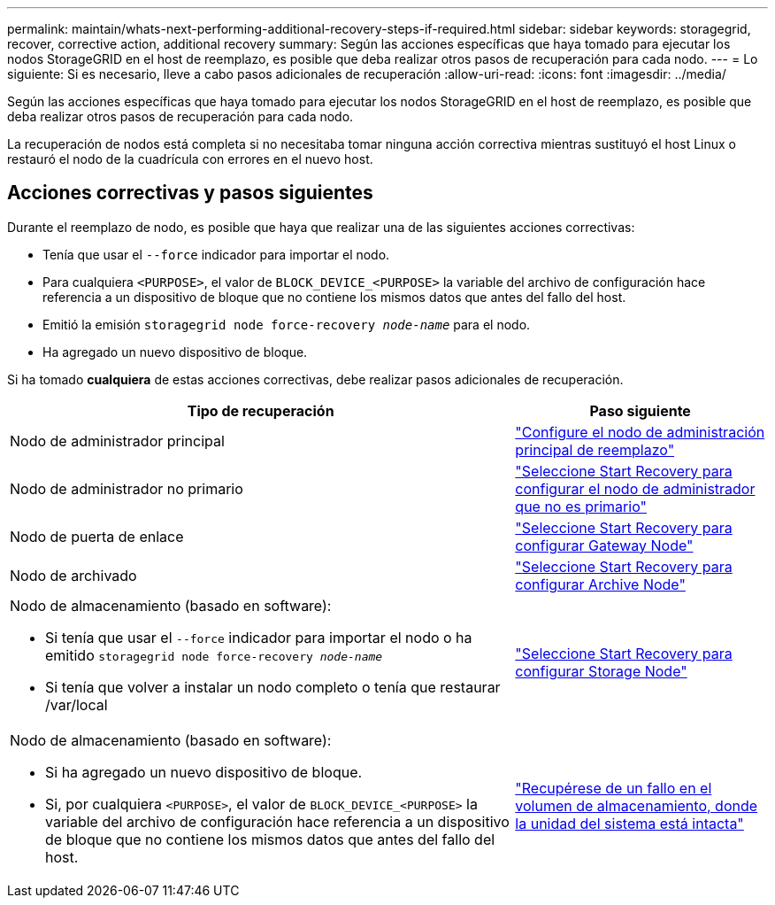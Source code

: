 ---
permalink: maintain/whats-next-performing-additional-recovery-steps-if-required.html 
sidebar: sidebar 
keywords: storagegrid, recover, corrective action, additional recovery 
summary: Según las acciones específicas que haya tomado para ejecutar los nodos StorageGRID en el host de reemplazo, es posible que deba realizar otros pasos de recuperación para cada nodo. 
---
= Lo siguiente: Si es necesario, lleve a cabo pasos adicionales de recuperación
:allow-uri-read: 
:icons: font
:imagesdir: ../media/


[role="lead"]
Según las acciones específicas que haya tomado para ejecutar los nodos StorageGRID en el host de reemplazo, es posible que deba realizar otros pasos de recuperación para cada nodo.

La recuperación de nodos está completa si no necesitaba tomar ninguna acción correctiva mientras sustituyó el host Linux o restauró el nodo de la cuadrícula con errores en el nuevo host.



== Acciones correctivas y pasos siguientes

Durante el reemplazo de nodo, es posible que haya que realizar una de las siguientes acciones correctivas:

* Tenía que usar el `--force` indicador para importar el nodo.
* Para cualquiera `<PURPOSE>`, el valor de `BLOCK_DEVICE_<PURPOSE>` la variable del archivo de configuración hace referencia a un dispositivo de bloque que no contiene los mismos datos que antes del fallo del host.
* Emitió la emisión `storagegrid node force-recovery _node-name_` para el nodo.
* Ha agregado un nuevo dispositivo de bloque.


Si ha tomado *cualquiera* de estas acciones correctivas, debe realizar pasos adicionales de recuperación.

[cols="2a,1a"]
|===
| Tipo de recuperación | Paso siguiente 


 a| 
Nodo de administrador principal
 a| 
link:configuring-replacement-primary-admin-node.html["Configure el nodo de administración principal de reemplazo"]



 a| 
Nodo de administrador no primario
 a| 
link:selecting-start-recovery-to-configure-non-primary-admin-node.html["Seleccione Start Recovery para configurar el nodo de administrador que no es primario"]



 a| 
Nodo de puerta de enlace
 a| 
link:selecting-start-recovery-to-configure-gateway-node.html["Seleccione Start Recovery para configurar Gateway Node"]



 a| 
Nodo de archivado
 a| 
link:selecting-start-recovery-to-configure-archive-node.html["Seleccione Start Recovery para configurar Archive Node"]



 a| 
Nodo de almacenamiento (basado en software):

* Si tenía que usar el `--force` indicador para importar el nodo o ha emitido `storagegrid node force-recovery _node-name_`
* Si tenía que volver a instalar un nodo completo o tenía que restaurar /var/local

 a| 
link:selecting-start-recovery-to-configure-storage-node.html["Seleccione Start Recovery para configurar Storage Node"]



 a| 
Nodo de almacenamiento (basado en software):

* Si ha agregado un nuevo dispositivo de bloque.
* Si, por cualquiera `<PURPOSE>`, el valor de `BLOCK_DEVICE_<PURPOSE>` la variable del archivo de configuración hace referencia a un dispositivo de bloque que no contiene los mismos datos que antes del fallo del host.

 a| 
link:recovering-from-storage-volume-failure-where-system-drive-is-intact.html["Recupérese de un fallo en el volumen de almacenamiento, donde la unidad del sistema está intacta"]

|===